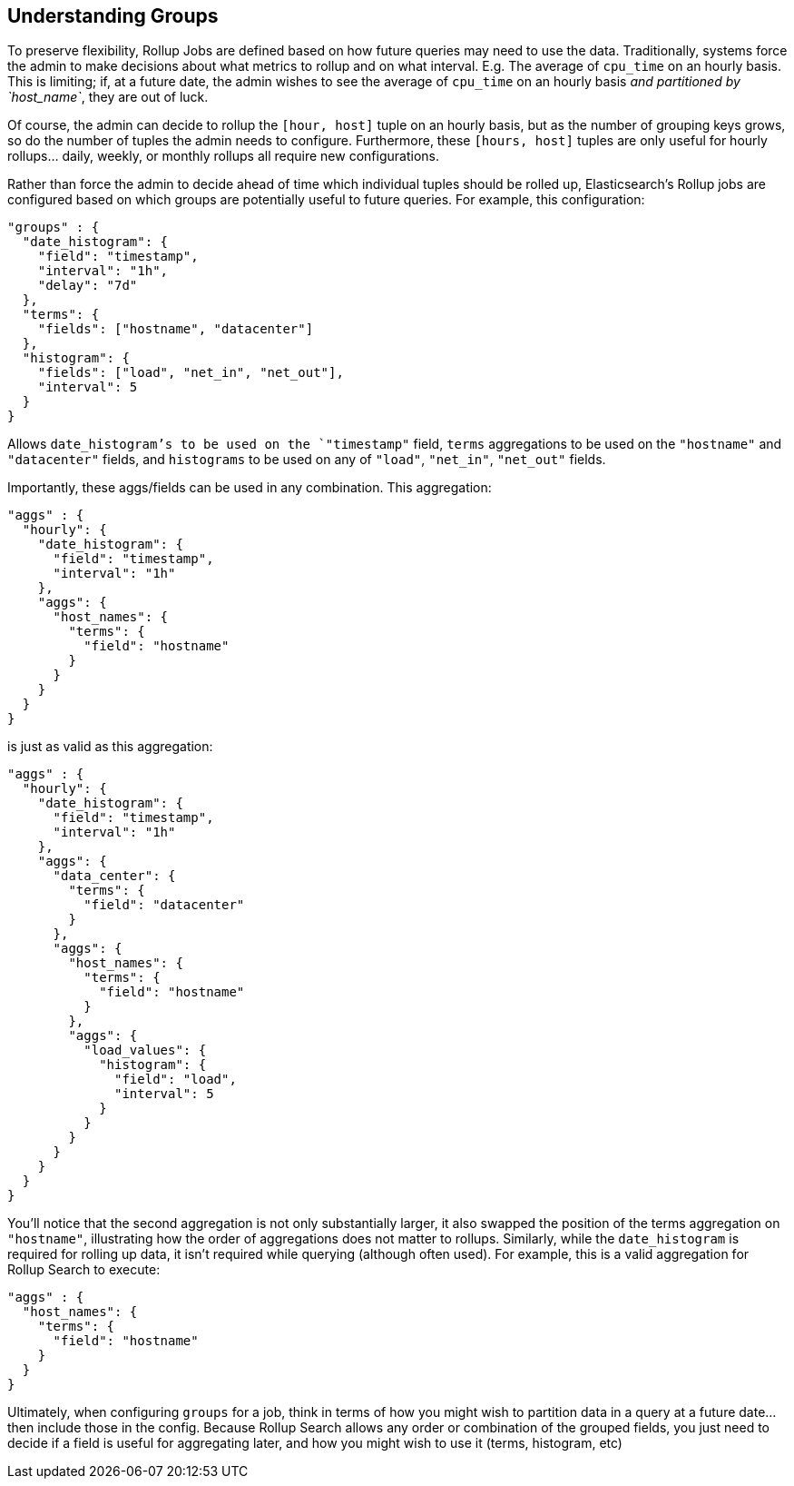 [[rollup-understanding-groups]]
== Understanding Groups

To preserve flexibility, Rollup Jobs are defined based on how future queries may need to use the data.  Traditionally, systems force
the admin to make decisions about what metrics to rollup and on what interval.  E.g. The average of `cpu_time` on an hourly basis.  This
is limiting; if, at a future date, the admin wishes to see the average of `cpu_time` on an hourly basis _and partitioned by `host_name`_,
they are out of luck.

Of course, the admin can decide to rollup the `[hour, host]` tuple on an hourly basis, but as the number of grouping keys grows, so do the
number of tuples the admin needs to configure.  Furthermore, these `[hours, host]` tuples are only useful for hourly rollups... daily, weekly,
or monthly rollups all require new configurations.

Rather than force the admin to decide ahead of time which individual tuples should be rolled up, Elasticsearch's Rollup jobs are configured
based on which groups are potentially useful to future queries.  For example, this configuration:

[source,js]
--------------------------------------------------
"groups" : {
  "date_histogram": {
    "field": "timestamp",
    "interval": "1h",
    "delay": "7d"
  },
  "terms": {
    "fields": ["hostname", "datacenter"]
  },
  "histogram": {
    "fields": ["load", "net_in", "net_out"],
    "interval": 5
  }
}
--------------------------------------------------
// NOTCONSOLE

Allows `date_histogram`'s to be used on the `"timestamp"` field, `terms` aggregations to be used on the `"hostname"` and `"datacenter"`
fields, and `histograms` to be used on any of `"load"`, `"net_in"`, `"net_out"` fields.

Importantly, these aggs/fields can be used in any combination.  This aggregation:

[source,js]
--------------------------------------------------
"aggs" : {
  "hourly": {
    "date_histogram": {
      "field": "timestamp",
      "interval": "1h"
    },
    "aggs": {
      "host_names": {
        "terms": {
          "field": "hostname"
        }
      }
    }
  }
}
--------------------------------------------------
// NOTCONSOLE

is just as valid as this aggregation:

[source,js]
--------------------------------------------------
"aggs" : {
  "hourly": {
    "date_histogram": {
      "field": "timestamp",
      "interval": "1h"
    },
    "aggs": {
      "data_center": {
        "terms": {
          "field": "datacenter"
        }
      },
      "aggs": {
        "host_names": {
          "terms": {
            "field": "hostname"
          }
        },
        "aggs": {
          "load_values": {
            "histogram": {
              "field": "load",
              "interval": 5
            }
          }
        }
      }
    }
  }
}
--------------------------------------------------
// NOTCONSOLE


You'll notice that the second aggregation is not only substantially larger, it also swapped the position of the terms aggregation on
`"hostname"`, illustrating how the order of aggregations does not matter to rollups.  Similarly, while the `date_histogram` is required
for rolling up data, it isn't required while querying (although often used).  For example, this is a valid aggregation for
Rollup Search to execute:


[source,js]
--------------------------------------------------
"aggs" : {
  "host_names": {
    "terms": {
      "field": "hostname"
    }
  }
}
--------------------------------------------------
// NOTCONSOLE

Ultimately, when configuring `groups` for a job, think in terms of how you might wish to partition data in a query at a future date...
then include those in the config.  Because Rollup Search allows any order or combination of the grouped fields, you just need to decide
if a field is useful for aggregating later, and how you might wish to use it (terms, histogram, etc)